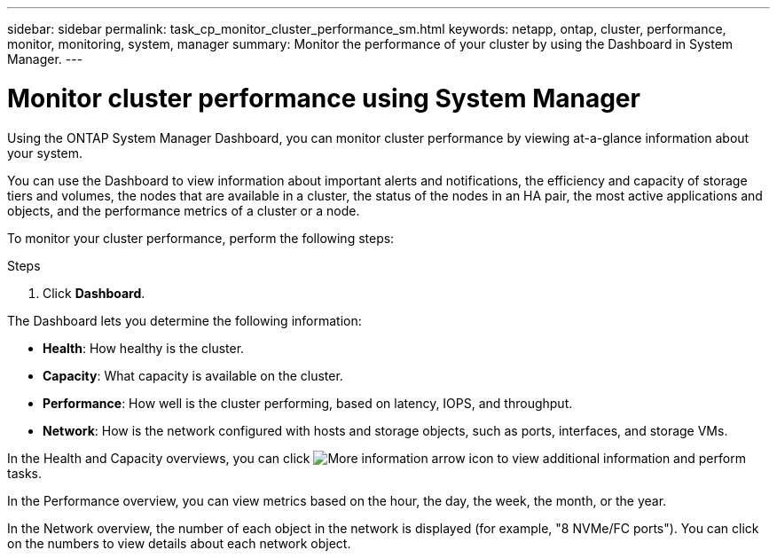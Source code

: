 ---
sidebar: sidebar
permalink: task_cp_monitor_cluster_performance_sm.html
keywords: netapp, ontap, cluster, performance, monitor, monitoring, system, manager
summary: Monitor the performance of your cluster by using the Dashboard in System Manager.
---

= Monitor cluster performance using System Manager
:toc: macro
:toclevels: 1
:hardbreaks:
:nofooter:
:icons: font
:linkattrs:
:imagesdir: ./media/

[.lead]
Using the ONTAP System Manager Dashboard, you can monitor cluster performance by viewing at-a-glance information about your system.

You can use the Dashboard to view information about important alerts and notifications, the efficiency and capacity of storage tiers and volumes, the nodes that are available in a cluster, the status of the nodes in an HA pair, the most active applications and objects, and the performance metrics of a cluster or a node.

To monitor your cluster performance, perform the following steps:

.Steps

. Click *Dashboard*.

The Dashboard lets you determine the following information:

*  *Health*: How healthy is the cluster.
*  *Capacity*: What capacity is available on the cluster.
*  *Performance*: How well is the cluster performing, based on latency, IOPS, and throughput.
*  *Network*: How is the network configured with hosts and storage objects, such as ports, interfaces, and storage VMs.

In the Health and Capacity overviews, you can click image:icon_arrow.gif[More information arrow icon] to view additional information and perform tasks.

In the Performance overview, you can view metrics based on the hour, the day, the week, the month, or the year.

In the Network overview, the number of each object in the network is displayed (for example, "8 NVMe/FC ports").  You can click on the numbers to view details about each network object.
